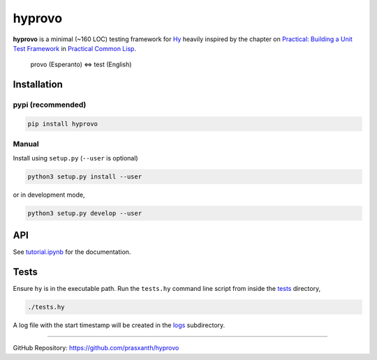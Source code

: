 hyprovo
=======

**hyprovo** is a minimal (~160 LOC) testing framework for
`Hy <https://github.com/hylang/hy>`__ heavily inspired by the chapter on
`Practical: Building a Unit Test
Framework <https://gigamonkeys.com/book/practical-building-a-unit-test-framework.html>`__
in `Practical Common Lisp <https://gigamonkeys.com/book/>`__.

   provo (Esperanto) ⇔ test (English)

Installation
------------

pypi (recommended)
~~~~~~~~~~~~~~~~~~

.. code:: bash

   pip install hyprovo

Manual
~~~~~~

Install using ``setup.py`` (``--user`` is optional)

.. code:: bash

   python3 setup.py install --user

or in development mode,

.. code:: bash

   python3 setup.py develop --user

API
---

See `tutorial.ipynb <tutorial.ipynb>`__ for the documentation.

Tests
-----

Ensure ``hy`` is in the executable path. Run the ``tests.hy`` command
line script from inside the `tests <tests>`__ directory,

.. code:: bash

   ./tests.hy

A log file with the start timestamp will be created in the
`logs <tests/logs>`__ subdirectory.

--------------

GitHub Repository: https://github.com/prasxanth/hyprovo
